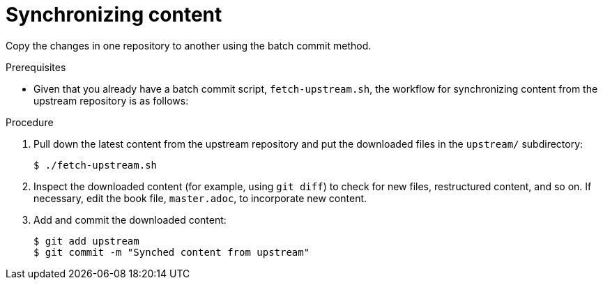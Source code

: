 [id="synchronizing-content_{context}"]
= Synchronizing content

Copy the changes in one repository to another using the batch commit method.

.Prerequisites

* Given that you already have a batch commit script, `fetch-upstream.sh`, the workflow for synchronizing content from the upstream repository is as follows:

.Procedure
. Pull down the latest content from the upstream repository and put the downloaded files in the `upstream/` subdirectory:
+
----
$ ./fetch-upstream.sh
----
. Inspect the downloaded content (for example, using `git diff`) to check for new files, restructured content, and so on.
If necessary, edit the book file, `master.adoc`, to incorporate new content.
. Add and commit the downloaded content:
+
----
$ git add upstream
$ git commit -m "Synched content from upstream"
----

